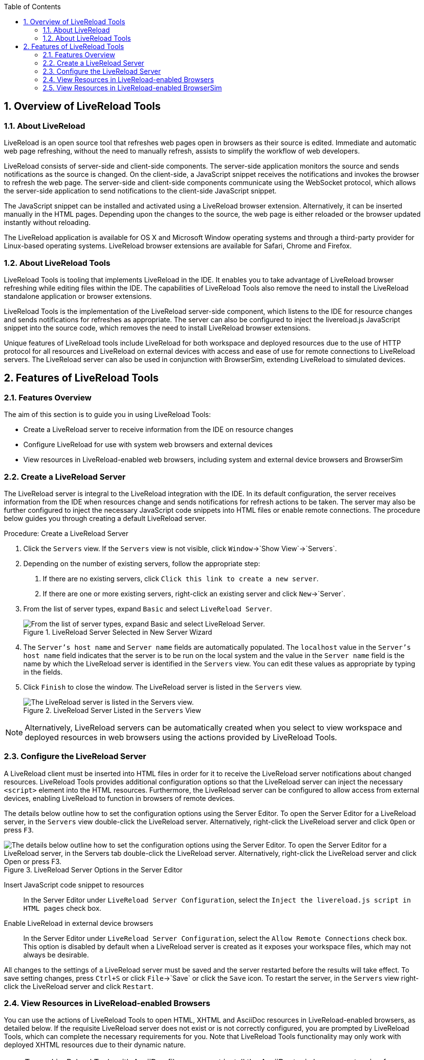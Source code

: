 :numbered:
:doctype: book
:toc: left
:icons: font


[[sect-overview-of-livereload-tools]]
== Overview of LiveReload Tools

[[about-livereload]]
=== About LiveReload


LiveReload is an open source tool that refreshes web pages open in browsers as their source is edited.
Immediate and automatic web page refreshing, without the need to manually refresh, assists to simplify the workflow of web developers.



LiveReload consists of server-side and client-side components.
The server-side application monitors the source and sends notifications as the source is changed.
On the client-side, a JavaScript snippet receives the notifications and invokes the browser to refresh the web page.
The server-side and client-side components communicate using the WebSocket protocol, which allows the server-side application to send notifications to the client-side JavaScript snippet.



The JavaScript snippet can be installed and activated using a LiveReload browser extension.
Alternatively, it can be inserted manually in the HTML pages.
Depending upon the changes to the source, the web page is either reloaded or the browser updated instantly without reloading.



The LiveReload application is available for OS X and Microsoft Window operating systems and through a third-party provider for Linux-based operating systems.
LiveReload browser extensions are available for Safari, Chrome and Firefox.


[[about-livereload-tools]]
=== About LiveReload Tools


LiveReload Tools is tooling that implements LiveReload in the IDE. It enables you to take advantage of LiveReload browser refreshing while editing files within the IDE. The capabilities of LiveReload Tools also remove the need to install the LiveReload standalone application or browser extensions.



LiveReload Tools is the implementation of the LiveReload server-side component, which listens to the IDE for resource changes and sends notifications for refreshes as appropriate.
The server can also be configured to inject the livereload.js JavaScript snippet into the source code, which removes the need to install LiveReload browser extensions.



Unique features of LiveReload tools include LiveReload for both workspace and deployed resources due to the use of HTTP protocol for all resources and LiveReload on external devices with access and ease of use for remote connections to LiveReload servers.
The LiveReload server can also be used in conjunction with BrowserSim, extending LiveReload to simulated devices.


[[sect-features-of-livereload-tools]]
== Features of LiveReload Tools

[[features-overview3]]
=== Features Overview


The aim of this section is to guide you in using LiveReload Tools:


* Create a LiveReload server to receive information from the IDE on resource changes
* Configure LiveReload for use with system web browsers and external devices
* View resources in LiveReload-enabled web browsers, including system and external device browsers and BrowserSim

[[create-a-livereload-server]]
=== Create a LiveReload Server


The LiveReload server is integral to the LiveReload integration with the IDE. In its default configuration, the server receives information from the IDE when resources change and sends notifications for refresh actions to be taken.
The server may also be further configured to inject the necessary JavaScript code snippets into HTML files or enable remote connections.
The procedure below guides you through creating a default LiveReload server.

.Procedure: Create a LiveReload Server


. Click the `Servers` view.
  If the `Servers` view is not visible, click `Window`&rarr;`Show View`&rarr;`Servers`.
. Depending on the number of existing servers, follow the appropriate step:
+
a. If there are no existing servers, click `Click this link to create a new server`.
a. If there are one or more existing servers, right-click an existing server and click `New`&rarr;`Server`.

. From the list of server types, expand `Basic` and select `LiveReload Server`.
+
.LiveReload Server Selected in New Server Wizard
image::images/4079.png["From the list of server types, expand Basic and select LiveReload Server."]

. The `Server's host name` and `Server name` fields are automatically populated.
  The `localhost` value in the `Server's host name` field indicates that the server is to be run on the local system and the value in the `Server name` field is the name by which the LiveReload server is identified in the `Servers` view.
  You can edit these values as appropriate by typing in the fields.
. Click `Finish` to close the window.
  The LiveReload server is listed in the `Servers` view.
+
.LiveReload Server Listed in the `Servers` View
image::images/4080.png["The LiveReload server is listed in the Servers view."]


[NOTE]
====

Alternatively, LiveReload servers can be automatically created when you select to view workspace and deployed resources in web browsers using the actions provided by LiveReload Tools.

====

[[configure-the-livereload-server]]
=== Configure the LiveReload Server


A LiveReload client must be inserted into HTML files in order for it to receive the LiveReload server notifications about changed resources.
LiveReload Tools provides additional configuration options so that the LiveReload server can inject the necessary `<script>` element into the HTML resources.
Furthermore, the LiveReload server can be configured to allow access from external devices, enabling LiveReload to function in browsers of remote devices.



The details below outline how to set the configuration options using the Server Editor.
To open the Server Editor for a LiveReload server, in the `Servers` view double-click the LiveReload server.
Alternatively, right-click the LiveReload server and click `Open` or press `F3`.


.LiveReload Server Options in the Server Editor
image::images/4078.png["The details below outline how to set the configuration options using the Server Editor. To open the Server Editor for a LiveReload server, in the Servers tab double-click the LiveReload server. Alternatively, right-click the LiveReload server and click Open or press F3."]


Insert JavaScript code snippet to resources;;
  
  In the Server Editor under `LiveReload Server Configuration`, select the `Inject the livereload.js script in HTML pages` check box.

Enable LiveReload in external device browsers;;
  
  In the Server Editor under `LiveReload Server Configuration`, select the `Allow Remote Connections` check box.
  This option is disabled by default when a LiveReload server is created as it exposes your workspace files, which may not always be desirable.


All changes to the settings of a LiveReload server must be saved and the server restarted before the results will take effect.
To save setting changes, press `Ctrl+S` or click `File`&rarr;`Save` or click the `Save` icon.
To restart the server, in the `Servers` view right-click the LiveReload server and click `Restart`.


[[view-resources-in-livereload-enabled-browsers]]
=== View Resources in LiveReload-enabled Browsers


You can use the actions of LiveReload Tools to open HTML, XHTML and AsciiDoc resources in LiveReload-enabled browsers, as detailed below.
If the requisite LiveReload server does not exist or is not correctly configured, you are prompted by LiveReload Tools, which can complete the necessary requirements for you.
Note that LiveReload Tools functionality may only work with deployed XHTML resources due to their dynamic nature.


[NOTE]
====

To use LiveReload Tools with AsciiDoc files, you must install the AsciiDoctor.js browser extension from http://asciidoctor.org/news/2013/09/18/introducing-asciidoctor-js-live-preview/[] on the Asciidoctor website.
The browser extension renders AsciiDoc files as HTML and it is available for Chrome and FireFox.

====


View workspace resources in a web browser;;
  
  In the `Project Explorer` view, right-click the resource file and click `Open With`&rarr;`Web Browser via LiveReload Server`.

.Live Reload Settings Prompt
image::images/4081.png["This requires the server to be configured to Inject the livereload.js script in HTML pages and, if the server is not correctly configured, you are prompted to enable this option."]

View deployed resources in a web browser;;
  
  Ensure the server and application of the deployed resources are started.
  In the `Servers` view, right-click the application and click `Show In`&rarr;`Web Browser via LiveReload Server`.

.`Show In`&rarr;`Web Browser via LiveReload Server` Menu Option
image::images/4074.png["Ensure the server and application of the deployed resources are started. In the Servers view, right-click the application and click Show InWeb Browser via LiveReload Server."]

View deployed resources on an external device;;
  
  Ensure the server and application of the deployed resources are started.
  In the `Servers` view, right-click the application and click `Show In`&rarr;`Web Browser on External Device`.

.`Show In`&rarr;`Web Browser on External Device` Menu Option
image::images/4073.png["Ensure the server and application of the deployed resources are started. In the Servers view, right-click the application and click Show InWeb Browser on External Device."]

[NOTE]
====

The configuration of a LiveReload server can be viewed and manually set in the Server Editor.

====

[[view-resources-in-livereload-enabled-browsersim]]
=== View Resources in LiveReload-enabled BrowserSim


The LiveReload server can be used in conjunction with BrowserSim.
In this case, the server sends notifications about changed resources and BrowserSim inserts the JavaScript code, which invokes the simulated device browser window to refresh.
The procedure below outlines how to enable LiveReload in BrowserSim for workspace and deployed resources.

.Procedure: View Resources in LiveReload-enabled BrowserSim


. Ensure the LiveReload server is started.
  If it is not started, in the `Servers` view right-click the LiveReload server and click `Start`.
. Complete the appropriate step depending on the location of your resources:
+
a. For workspace resources, in the `Project Explorer` view right-click the resource file and click `Open With`&rarr;`BrowserSim`.
a. For deployed resources, in the `Servers` view right-click the application and click `Show In`&rarr;`BrowserSim`.
+
.`Show In`&rarr;`BrowserSim` Menu Option
image::images/4072.png["For deployed resources, in the Servers view right-click the application and click Show InBrowserSim."]
+
[IMPORTANT]
====

Ensure the server and application of the deployed resources are started before attempting to view the resources in LiveReload-enabled BrowserSim.
To start the server and the application, in the `Servers` view right-click each and click `Start`.

====


. Right-click the simulated device and ensure the `Enable LiveReload` check box is selected.
+
.`Enable LiveReload` Menu Option for BrowserSim
image::images/4305.png["Right-click the simulated device and ensure the Enable LiveReload check box is selected."]


[IMPORTANT]
====

The `Enable LiveReload` check box has no effect when the LiveReload server is set to insert the JavaScript code and the web resource is viewed in BrowserSim via the LiveReload server port URL. LiveReload is always enabled in this case.

====
